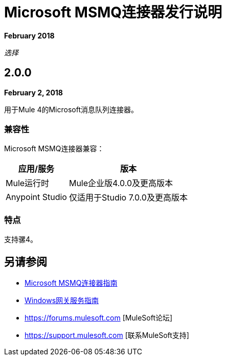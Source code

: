 =  Microsoft MSMQ连接器发行说明

*February 2018*

_选择_

==  2.0.0

*February 2, 2018*

用于Mule 4的Microsoft消息队列连接器。

=== 兼容性

Microsoft MSMQ连接器兼容：

[%header%autowidth.spread]
|===
|应用/服务 |版本
| Mule运行时 | Mule企业版4.0.0及更高版本
| Anypoint Studio  |仅适用于Studio 7.0.0及更高版本
|===

=== 特点

支持骡4。

== 另请参阅

*  link:/connectors/msmq-connector[Microsoft MSMQ连接器指南]
*  link:/connectors/windows-gw-services-guide[Windows网关服务指南]
*  https://forums.mulesoft.com [MuleSoft论坛]
*  https://support.mulesoft.com [联系MuleSoft支持]
